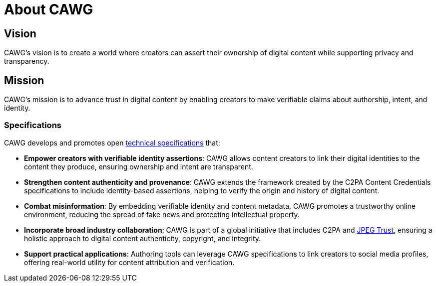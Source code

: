 = About CAWG

== Vision

CAWG's vision is to create a world where creators can assert their ownership of digital content while supporting privacy and transparency.

== Mission

CAWG's mission is to advance trust in digital content by enabling creators to make verifiable claims about authorship, intent, and identity.

=== Specifications

CAWG develops and promotes open xref:specs.adoc[technical specifications] that:

* **Empower creators with verifiable identity assertions**: CAWG allows content creators to link their digital identities to the content they produce, ensuring ownership and intent are transparent.
* **Strengthen content authenticity and provenance**: CAWG extends the framework created by the C2PA Content Credentials specifications to include identity-based assertions, helping to verify the origin and history of digital content.
* **Combat misinformation**: By embedding verifiable identity and content metadata, CAWG promotes a trustworthy online environment, reducing the spread of fake news and protecting intellectual property.
* **Incorporate broad industry collaboration**: CAWG is part of a global initiative that includes C2PA and https://jpeg.org/jpegtrust/[JPEG Trust], ensuring a holistic approach to digital content authenticity, copyright, and integrity.
* **Support practical applications**: Authoring tools can leverage CAWG specifications to link creators to social media profiles, offering real-world utility for content attribution and verification.

